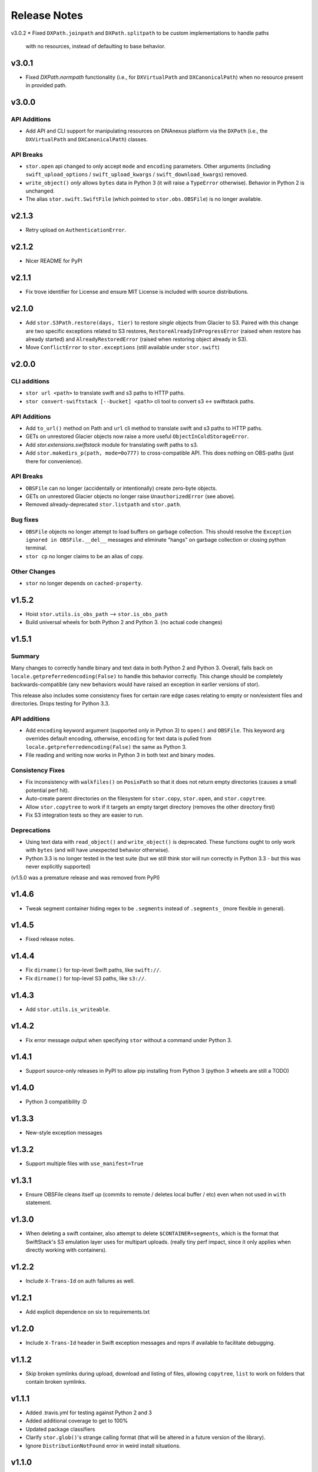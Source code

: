 Release Notes
=============

v3.0.2
* Fixed ``DXPath.joinpath`` and ``DXPath.splitpath`` to be custom implementations to handle paths
  with no resources, instead of defaulting to base behavior.

v3.0.1
------

* Fixed `DXPath.normpath` functionality  (i.e., for ``DXVirtualPath`` and ``DXCanonicalPath``)
  when no resource present in provided path.

v3.0.0
------

API Additions
^^^^^^^^^^^^^

* Add API and CLI support for manipulating resources on DNAnexus platform via the ``DXPath``
  (i.e., the ``DXVirtualPath`` and ``DXCanonicalPath``) classes.

API Breaks
^^^^^^^^^^

* ``stor.open`` api changed to only accept ``mode`` and ``encoding`` parameters. Other arguments
  (including ``swift_upload_options``  / ``swift_upload_kwargs`` / ``swift_download_kwargs``) removed.
* ``write_object()`` *only* allows ``bytes`` data in Python 3 (it will raise a
  ``TypeError`` otherwise). Behavior in Python 2 is unchanged.
* The alias ``stor.swift.SwiftFile`` (which pointed to ``stor.obs.OBSFile``) is no longer available.

v2.1.3
------

* Retry upload on ``AuthenticationError``.

v2.1.2
------

* Nicer README for PyPI

v2.1.1
------

* Fix trove identifier for License and ensure MIT License is included with source distributions.

v2.1.0
------

* Add ``stor.S3Path.restore(days, tier)`` to restore *single* objects from Glacier to S3.
  Paired with this change are two specific exceptions related to S3 restores,
  ``RestoreAlreadyInProgressError`` (raised when restore has already started)
  and ``AlreadyRestoredError`` (raised when restoring object already in S3).
* Move ``ConflictError`` to ``stor.exceptions`` (still available under ``stor.swift``)

v2.0.0
------

CLI additions
^^^^^^^^^^^^^

* ``stor url <path>`` to translate swift and s3 paths to HTTP paths.
* ``stor convert-swiftstack [--bucket] <path>`` cli tool to convert s3 <-> swiftstack paths.

API Additions
^^^^^^^^^^^^^

* Add ``to_url()`` method on Path and ``url`` cli method to translate swift and s3 paths to HTTP paths.
* GETs on unrestored Glacier objects now raise a more useful ``ObjectInColdStorageError``.
* Add `stor.extensions.swiftstack` module for translating swift paths to s3.
* Add ``stor.makedirs_p(path, mode=0o777)`` to cross-compatible API. This does
  nothing on OBS-paths (just there for convenience).


API Breaks
^^^^^^^^^^

* ``OBSFile`` can no longer (accidentally or intentionally) create zero-byte objects.
* GETs on unrestored Glacier objects no longer raise ``UnauthorizedError`` (see above).
* Removed already-deprecated ``stor.listpath`` and ``stor.path``.


Bug fixes
^^^^^^^^^

* ``OBSFile`` objects no longer attempt to load buffers on garbage collection.
  This should resolve the ``Exception ignored in OBSFile.__del__`` messages and
  eliminate "hangs" on garbage collection or closing python terminal.
* ``stor cp`` no longer claims to be an alias of copy.

Other Changes
^^^^^^^^^^^^^

* ``stor`` no longer depends on ``cached-property``.

v1.5.2
------

* Hoist ``stor.utils.is_obs_path`` --> ``stor.is_obs_path``
* Build universal wheels for both Python 2 and Python 3.
  (no actual code changes)

v1.5.1
------

Summary
^^^^^^^

Many changes to correctly handle binary and text data in both Python 2 and Python 3. Overall, falls
back on ``locale.getpreferredencoding(False)`` to handle this behavior correctly.  This change
should be completely backwards-compatible (any new behaviors would have raised an exception in
earlier versions of stor).

This release also includes some consistency fixes for certain rare edge cases relating to empty or
non/existent files and directories. Drops testing for Python 3.3.

API additions
^^^^^^^^^^^^^

* Add ``encoding`` keyword argument (supported only in Python 3) to ``open()`` and ``OBSFile``.
  This keyword arg overrides default encoding, otherwise, ``encoding`` for text data is pulled from
  ``locale.getpreferredencoding(False)`` the same as Python 3.
* File reading and writing now works in Python 3 in both text and binary modes.

Consistency Fixes
^^^^^^^^^^^^^^^^^

* Fix inconsistency with ``walkfiles()`` on ``PosixPath`` so that it does not
  return empty directories (causes a small potential perf hit).
* Auto-create parent directories on the filesystem for ``stor.copy``, ``stor.open``, and ``stor.copytree``.
* Allow ``stor.copytree`` to work if it targets an empty target directory (removes the other directory first)
* Fix S3 integration tests so they are easier to run.

Deprecations
^^^^^^^^^^^^

* Using text data with ``read_object()`` and ``write_object()`` is deprecated. These functions
  ought to only work with ``bytes`` (and will have unexpected behavior otherwise).
* Python 3.3 is no longer tested in the test suite (but we still think stor
  will run correctly in Python 3.3 - but this was never explicitly supported)

(v1.5.0 was a premature release and was removed from PyPI)

v1.4.6
------

* Tweak segment container hiding regex to be ``.segments`` instead of
  ``.segments_`` (more flexible in general).


v1.4.5
------

* Fixed release notes.

v1.4.4
------

* Fix ``dirname()`` for top-level Swift paths, like ``swift://``.
* Fix ``dirname()`` for top-level S3 paths, like ``s3://``.

v1.4.3
------

* Add ``stor.utils.is_writeable``.

v1.4.2
------

* Fix error message output when specifying ``stor`` without a command under Python 3.

v1.4.1
------

* Support source-only releases in PyPI to allow pip installing from Python 3
  (python 3 wheels are still a TODO)

v1.4.0
------

* Python 3 compatibility :D

v1.3.3
------

* New-style exception messages

v1.3.2
------

* Support multiple files with ``use_manifest=True``


v1.3.1
------

* Ensure OBSFile cleans itself up (commits to remote / deletes local buffer /
  etc) even when not used in ``with`` statement.

v1.3.0
------
* When deleting a swift container, also attempt to delete
  ``$CONTAINER+segments``, which is the format that SwiftStack's S3 emulation
  layer uses for multipart uploads.  (really tiny perf impact, since it only
  applies when directly working with containers).

v1.2.2
------
* Include ``X-Trans-Id`` on auth failures as well.

v1.2.1
------
* Add explicit dependence on six to requirements.txt

v1.2.0
------

* Include ``X-Trans-Id`` header in Swift exception messages and reprs if
  available to facilitate debugging.

v1.1.2
------

* Skip broken symlinks during upload, download and listing of files, allowing
  ``copytree``, ``list`` to work on folders that contain broken symlinks.

v1.1.1
------

* Added .travis.yml for testing against Python 2 and 3
* Added additional coverage to get to 100%
* Updated package classifiers
* Clarify ``stor.glob()``'s strange calling format (that will be altered in a future version of the library).
* Ignore ``DistributionNotFound`` error in weird install situations.

v1.1.0
------

* Rename ``stor.listpath`` to ``stor.list`` for simplicity.

v1.0.0
------

* Initial release of stor
